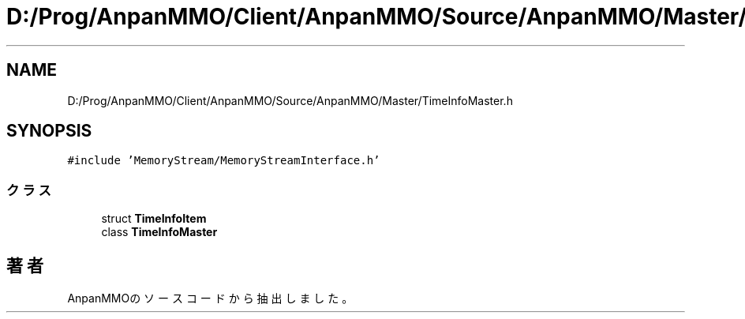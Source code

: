 .TH "D:/Prog/AnpanMMO/Client/AnpanMMO/Source/AnpanMMO/Master/TimeInfoMaster.h" 3 "2018年12月20日(木)" "AnpanMMO" \" -*- nroff -*-
.ad l
.nh
.SH NAME
D:/Prog/AnpanMMO/Client/AnpanMMO/Source/AnpanMMO/Master/TimeInfoMaster.h
.SH SYNOPSIS
.br
.PP
\fC#include 'MemoryStream/MemoryStreamInterface\&.h'\fP
.br

.SS "クラス"

.in +1c
.ti -1c
.RI "struct \fBTimeInfoItem\fP"
.br
.ti -1c
.RI "class \fBTimeInfoMaster\fP"
.br
.in -1c
.SH "著者"
.PP 
 AnpanMMOのソースコードから抽出しました。
